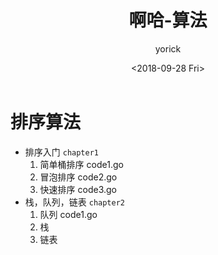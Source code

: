 #+TITLE:啊哈-算法
#+AUTHOR:yorick
#+DATE:<2018-09-28 Fri>
* 排序算法
+ 排序入门 ~chapter1~
  1. 简单桶排序 code1.go
  2. 冒泡排序 code2.go
  3. 快速排序 code3.go

+ 栈，队列，链表 ~chapter2~
  1. 队列 code1.go
  2. 栈
  3. 链表

